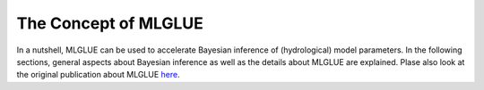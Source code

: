 The Concept of MLGLUE
=====================

In a nutshell, MLGLUE can be used to accelerate Bayesian inference of
(hydrological) model parameters.
In the following sections, general aspects about Bayesian inference as well
as the details about MLGLUE are explained. Plase also look at the original
publication about MLGLUE `here <https://doi.org/10.1029/2024WR037735>`_.